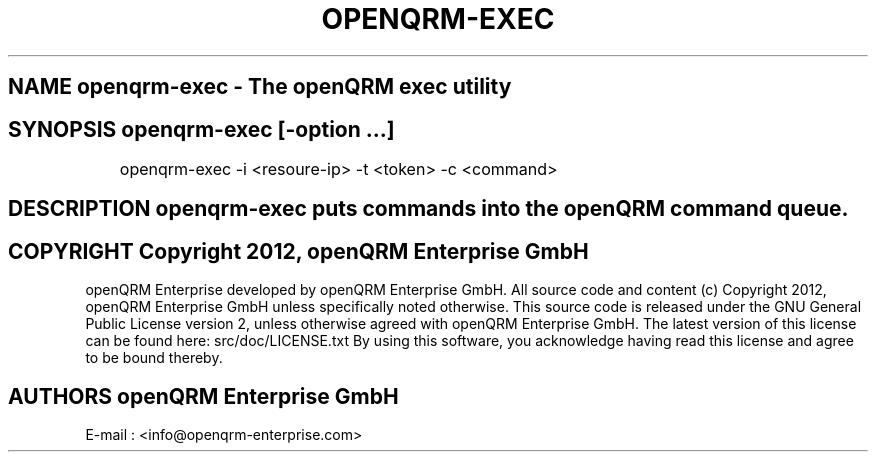 .TH OPENQRM-EXEC 1

.SH NAME openqrm-exec \- The openQRM exec utility

.SH SYNOPSIS openqrm-exec  [\-option ...]

	openqrm-exec -i <resoure-ip> -t <token> -c <command>

.SH DESCRIPTION \fIopenqrm-exec\fP puts commands into the openQRM command queue.

.PP It was written for http://www.openqrm.org

.SH COPYRIGHT Copyright 2012, openQRM Enterprise GmbH

openQRM Enterprise developed by openQRM Enterprise GmbH.
All source code and content (c) Copyright 2012, openQRM Enterprise GmbH unless specifically noted otherwise.
This source code is released under the GNU General Public License version 2, unless otherwise agreed with openQRM Enterprise GmbH.
The latest version of this license can be found here: src/doc/LICENSE.txt
By using this software, you acknowledge having read this license and agree to be bound thereby.

.SH AUTHORS openQRM Enterprise GmbH
E-mail :  <info@openqrm-enterprise.com>

